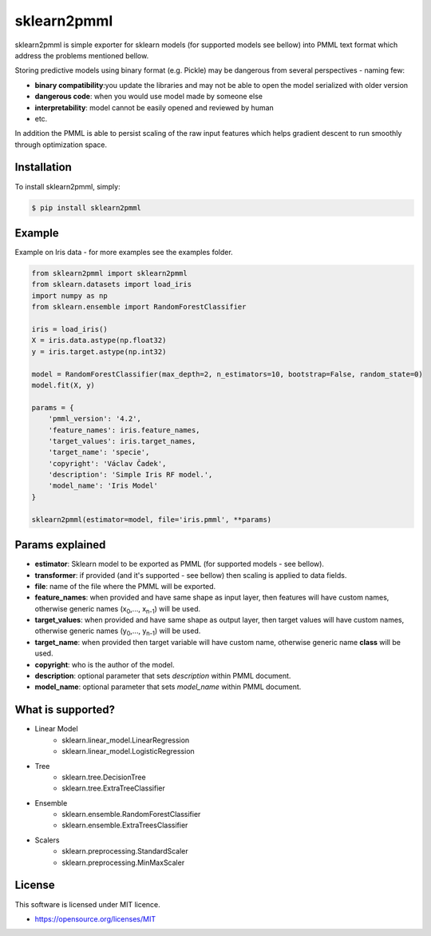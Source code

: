 sklearn2pmml
==========

sklearn2pmml is simple exporter for sklearn models (for supported models see bellow) into PMML text format which address
the problems mentioned bellow.

Storing predictive models using binary format (e.g. Pickle) may be dangerous from several perspectives - naming few:

* **binary compatibility**:you update the libraries and may not be able to open the model serialized with older version
* **dangerous code**: when you would use model made by someone else
* **interpretability**: model cannot be easily opened and reviewed by human
* etc.

In addition the PMML is able to persist scaling of the raw input features which helps gradient descent to run smoothly
through optimization space.

Installation
------------

To install sklearn2pmml, simply:

.. code-block:: bash

    $ pip install sklearn2pmml

Example
-------

Example on Iris data - for more examples see the examples folder.

.. code-block:: python

    from sklearn2pmml import sklearn2pmml
    from sklearn.datasets import load_iris
    import numpy as np
    from sklearn.ensemble import RandomForestClassifier

    iris = load_iris()
    X = iris.data.astype(np.float32)
    y = iris.target.astype(np.int32)

    model = RandomForestClassifier(max_depth=2, n_estimators=10, bootstrap=False, random_state=0)
    model.fit(X, y)

    params = {
        'pmml_version': '4.2',
        'feature_names': iris.feature_names,
        'target_values': iris.target_names,
        'target_name': 'specie',
        'copyright': 'Václav Čadek',
        'description': 'Simple Iris RF model.',
        'model_name': 'Iris Model'
    }

    sklearn2pmml(estimator=model, file='iris.pmml', **params)




Params explained
----------------
- **estimator**: Sklearn model to be exported as PMML (for supported models - see bellow).
- **transformer**: if provided (and it's supported - see bellow) then scaling is applied to data fields.
- **file**: name of the file where the PMML will be exported.
- **feature_names**: when provided and have same shape as input layer, then features will have custom names, otherwise generic names (x\ :sub:`0`\,..., x\ :sub:`n-1`\) will be used.
- **target_values**: when provided and have same shape as output layer, then target values will have custom names, otherwise generic names (y\ :sub:`0`\,..., y\ :sub:`n-1`\) will be used.
- **target_name**: when provided then target variable will have custom name, otherwise generic name **class** will be used.
- **copyright**: who is the author of the model.
- **description**: optional parameter that sets *description* within PMML document.
- **model_name**: optional parameter that sets *model_name* within PMML document.

What is supported?
------------------
- Linear Model
    * sklearn.linear_model.LinearRegression
    * sklearn.linear_model.LogisticRegression
- Tree
    * sklearn.tree.DecisionTree
    * sklearn.tree.ExtraTreeClassifier
- Ensemble
    * sklearn.ensemble.RandomForestClassifier
    * sklearn.ensemble.ExtraTreesClassifier
- Scalers
    * sklearn.preprocessing.StandardScaler
    * sklearn.preprocessing.MinMaxScaler

License
-------

This software is licensed under MIT licence.

- https://opensource.org/licenses/MIT